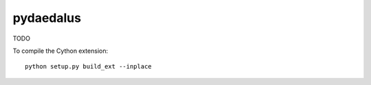 ============
 pydaedalus
============

TODO

To compile the Cython extension::

    python setup.py build_ext --inplace

